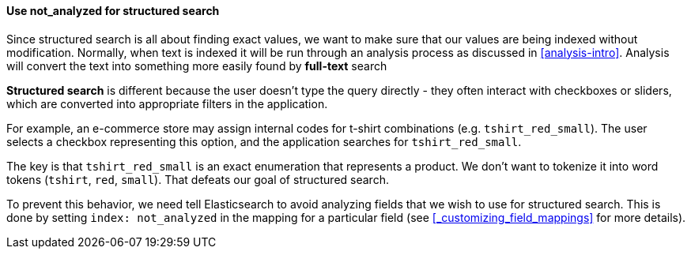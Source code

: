
==== Use not_analyzed for structured search

Since structured search is all about finding exact values, we want to make sure
that our values are being indexed without modification. Normally, when text is
indexed it will be run through an analysis process as discussed in 
<<analysis-intro>>.  Analysis will convert the text into something more easily 
found by *full-text* search 

*Structured search* is different because the user doesn't type the query
directly - they often interact with checkboxes or sliders, which are converted
into appropriate filters in the application.

For example, an e-commerce store may assign internal codes for t-shirt 
combinations (e.g. `tshirt_red_small`).  The user selects a checkbox representing
this option, and the application searches for `tshirt_red_small`.

The key is that `tshirt_red_small` is an exact enumeration that represents a
product.  We don't want to tokenize it into word tokens (`tshirt`, `red`, 
`small`).  That defeats our goal of structured search.

To prevent this behavior, we need tell Elasticsearch to avoid analyzing fields
that we wish to use for structured search.  This is done by setting `index:
not_analyzed` in the mapping for a particular field (see <<_customizing_field_mappings>> for more details).

